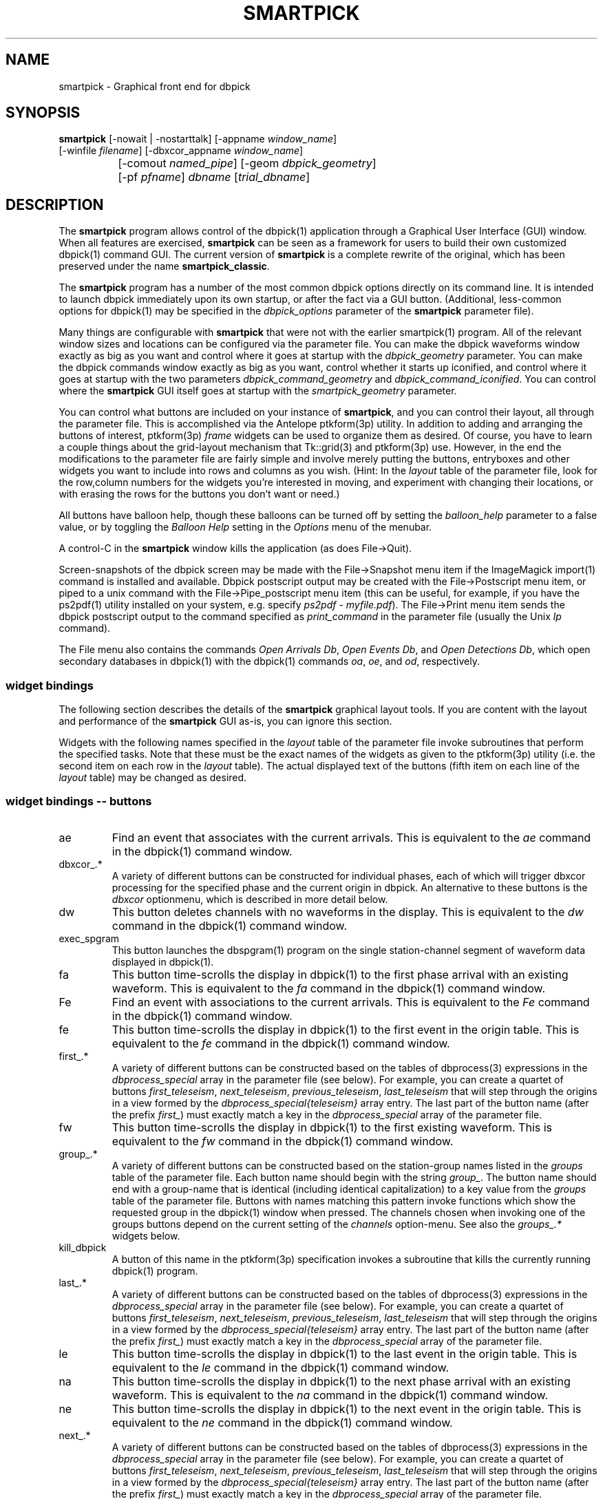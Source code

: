 .TH SMARTPICK 1 "$Date$"
.SH NAME
smartpick \- Graphical front end for dbpick
.SH SYNOPSIS
.nf
\fBsmartpick \fP[\-nowait | -nostarttalk] [\-appname \fIwindow_name\fP]
                [\-winfile \fIfilename\fP] [\-dbxcor_appname \fIwindow_name\fP]
		[\-comout \fInamed_pipe\fP] [\-geom \fIdbpick_geometry\fP] 
		[\-pf \fIpfname\fP] \fIdbname\fP [\fItrial_dbname\fP]
.fi
.SH DESCRIPTION
The \fBsmartpick\fP program allows control of the dbpick(1) application
through a Graphical User Interface (GUI) window. When all features are
exercised, \fBsmartpick\fP can be seen as a framework for users to
build their own customized dbpick(1) command GUI. The current version
of \fBsmartpick\fP is a complete rewrite of the original, which has
been preserved under the name \fBsmartpick_classic\fP.

The \fBsmartpick\fP program has a number of the most common dbpick
options directly on its command line. It is intended to launch dbpick
immediately upon its own startup, or after the fact via a GUI button.
(Additional, less-common options for dbpick(1) may be specified in the
\fIdbpick_options\fP parameter of the \fBsmartpick\fP parameter file).

Many things are configurable with \fBsmartpick\fP that were not with
the earlier smartpick(1) program. All of the relevant window sizes and
locations can be configured via the parameter file.  You can make the
dbpick waveforms window exactly as big as you want and control where it
goes at startup with the \fIdbpick_geometry\fP parameter.  You can make
the dbpick commands window exactly as big as you want, control whether
it starts up iconified, and control where it goes at startup with the
two parameters \fIdbpick_command_geometry\fP and
\fIdbpick_command_iconified\fP.  You can control where the
\fBsmartpick\fP GUI itself goes at startup with the
\fIsmartpick_geometry\fP parameter.

You can control what buttons are included on your instance of
\fBsmartpick\fP, and you can control their layout, all through the
parameter file. This is accomplished via the Antelope ptkform(3p)
utility. In addition to adding and arranging the buttons of interest,
ptkform(3p) \fIframe\fP widgets can be used to organize them as
desired. Of course, you have to learn a couple things about the
grid-layout mechanism that Tk::grid(3) and ptkform(3p) use. However, in
the end the modifications to the parameter file are fairly simple and
involve merely putting the buttons, entryboxes and other widgets you
want to include into rows and columns as you wish. (Hint: In the
\fIlayout\fP table of the parameter file, look for the row,column
numbers for the widgets you're interested in moving, and experiment
with changing their locations, or with erasing the rows for the buttons
you don't want or need.)

All buttons have balloon help, though these balloons can be turned off
by setting the \fIballoon_help\fP parameter to a false value, or by
toggling the \fIBalloon Help\fP setting in the \fIOptions\fP menu of
the menubar.

A control-C in the \fBsmartpick\fP window kills the application (as
does File->Quit).

Screen-snapshots of the dbpick screen may be made with the File->Snapshot
menu item if the ImageMagick import(1) command is installed and 
available. Dbpick postscript output may be created with the File->Postscript 
menu item, or piped to a unix command with the File->Pipe_postscript menu
item (this can be useful, for example, if you have the ps2pdf(1) 
utility installed on your system, e.g. specify \fIps2pdf - myfile.pdf\fP). 
The File->Print menu item sends the dbpick postscript output to the 
command specified as \fIprint_command\fP in the parameter file (usually 
the Unix \fIlp\fP command). 

The File menu also contains the commands \fIOpen Arrivals Db\fP, 
\fIOpen Events Db\fP, and \fIOpen Detections Db\fP, which open secondary
databases in dbpick(1) with the dbpick(1) commands \fIoa\fP, \fIoe\fP, 
and \fIod\fP, respectively. 

.SS widget bindings

The following section describes the details of the \fBsmartpick\fP
graphical layout tools. If you are content with the layout and
performance of the \fBsmartpick\fP GUI as-is, you can ignore this
section.

Widgets with the following names specified in the \fIlayout\fP table of
the parameter file invoke subroutines that perform the specified tasks.
Note that these must be the exact names of the widgets as given to the
ptkform(3p) utility (i.e. the second item on each row in the
\fIlayout\fP table). The actual displayed text of the buttons (fifth
item on each line of the \fIlayout\fP table) may be changed as
desired.

.SS widget bindings -- buttons

.IP ae
Find an event that associates with the current arrivals.  This is
equivalent to the \fIae\fP command in the dbpick(1) command window.

.IP "dbxcor_.*"
A variety of different buttons can be constructed for individual phases, 
each of which will trigger dbxcor processing for the specified phase and
the current origin in dbpick. An alternative to these buttons is the 
\fIdbxcor\fP optionmenu, which is described in more detail below. 

.IP dw
This button deletes channels with no waveforms in the display.
This is equivalent to the \fIdw\fP command in the dbpick(1) command window.

.IP exec_spgram
This button launches the dbspgram(1) program on the single station-channel
segment of waveform data displayed in dbpick(1).

.IP fa
This button time-scrolls the display in dbpick(1) to the first phase
arrival with an existing waveform. This is equivalent to the \fIfa\fP
command in the dbpick(1) command window.

.IP Fe
Find an event with associations to the current arrivals.  This is
equivalent to the \fIFe\fP command in the dbpick(1) command window.

.IP fe
This button time-scrolls the display in dbpick(1) to the first event
in the origin table. This is equivalent to the \fIfe\fP
command in the dbpick(1) command window.

.IP "first_.*"
A variety of different buttons can be constructed based on the
tables of dbprocess(3) expressions in the \fIdbprocess_special\fP 
array in the parameter file (see below). For example, you can create a 
quartet of buttons \fIfirst_teleseism\fP, \fInext_teleseism\fP, 
\fIprevious_teleseism\fP, \fIlast_teleseism\fP that will step through 
the origins in a view formed by the \fIdbprocess_special{teleseism}\fP
array entry. The last part of the button name (after the prefix \fIfirst_\fP)
must exactly match a key in the \fIdbprocess_special\fP array of the 
parameter file.

.IP fw
This button time-scrolls the display in dbpick(1) to the first existing
waveform. This is equivalent to the \fIfw\fP command in the dbpick(1)
command window.

.IP "group_.*"
A variety of different buttons can be constructed based on the
station-group names listed in the \fIgroups\fP table of the parameter
file. Each button name should begin with the string \fIgroup_\fP. The
button name should end with a group-name that is identical (including
identical capitalization) to a key value from the \fIgroups\fP table of
the parameter file. Buttons with names matching this pattern invoke
functions which show the requested group in the dbpick(1) window when
pressed. The channels chosen when invoking one of the groups buttons
depend on the current setting of the \fIchannels\fP option-menu. See
also the \fIgroups_.*\fP widgets below.

.IP kill_dbpick
A button of this name in the ptkform(3p) specification invokes a
subroutine that kills the currently running dbpick(1) program.

.IP "last_.*"
A variety of different buttons can be constructed based on the
tables of dbprocess(3) expressions in the \fIdbprocess_special\fP 
array in the parameter file (see below). For example, you can create a 
quartet of buttons \fIfirst_teleseism\fP, \fInext_teleseism\fP, 
\fIprevious_teleseism\fP, \fIlast_teleseism\fP that will step through 
the origins in a view formed by the \fIdbprocess_special{teleseism}\fP
array entry. The last part of the button name (after the prefix \fIfirst_\fP)
must exactly match a key in the \fIdbprocess_special\fP array of the 
parameter file.

.IP le
This button time-scrolls the display in dbpick(1) to the last event
in the origin table. This is equivalent to the \fIle\fP
command in the dbpick(1) command window.

.IP na
This button time-scrolls the display in dbpick(1) to the next phase
arrival with an existing waveform. This is equivalent to the \fIna\fP
command in the dbpick(1) command window.

.IP ne
This button time-scrolls the display in dbpick(1) to the next event
in the origin table. This is equivalent to the \fIne\fP
command in the dbpick(1) command window.

.IP "next_.*"
A variety of different buttons can be constructed based on the
tables of dbprocess(3) expressions in the \fIdbprocess_special\fP 
array in the parameter file (see below). For example, you can create a 
quartet of buttons \fIfirst_teleseism\fP, \fInext_teleseism\fP, 
\fIprevious_teleseism\fP, \fIlast_teleseism\fP that will step through 
the origins in a view formed by the \fIdbprocess_special{teleseism}\fP
array entry. The last part of the button name (after the prefix \fIfirst_\fP)
must exactly match a key in the \fIdbprocess_special\fP array of the 
parameter file.

.IP nw
This button time-scrolls the display in dbpick(1) to the next existing
waveform. This is equivalent to the \fInw\fP command in the dbpick(1)
command window.

.IP pa
This button time-scrolls the display in dbpick(1) to the previous phase
arrival with an existing waveform. This is equivalent to the \fIpa\fP
command in the dbpick(1) command window.

.IP pe
This button time-scrolls the display in dbpick(1) to the previous event
in the origin table. This is equivalent to the \fIpe\fP
command in the dbpick(1) command window.

.IP "previous_.*"
A variety of different buttons can be constructed based on the
tables of dbprocess(3) expressions in the \fIdbprocess_special\fP 
array in the parameter file (see below). For example, you can create a 
quartet of buttons \fIfirst_teleseism\fP, \fInext_teleseism\fP, 
\fIprevious_teleseism\fP, \fIlast_teleseism\fP that will step through 
the origins in a view formed by the \fIdbprocess_special{teleseism}\fP
array entry. The last part of the button name (after the prefix \fIfirst_\fP)
must exactly match a key in the \fIdbprocess_special\fP array of the 
parameter file.

.IP pw
This button time-scrolls the display in dbpick(1) to the previous existing
waveform. This is equivalent to the \fIpw\fP command in the dbpick(1)
command window.

.IP rec
This button arranges stations by increasing distance from the currently
selected origin. This is equivalent to the \fIrec\fP command in the
dbpick(1) command window.

.IP sa_off
This button hides arrival pick flags in dbpick(1). This is equivalent
to the \fIsa off\fP command in the dbpick(1) command window.

.IP sa_on
This button shows arrival pick flags in dbpick(1). This is equivalent
to the \fIsa on\fP command in the dbpick(1) command window.

.IP sd_off
This button hides detection glyphs in dbpick(1). This is equivalent to
the \fIsd off\fP command in the dbpick(1) command window.


.IP sd_on
This button shows detection glyphs in dbpick(1). This is equivalent to
the \fIsd on\fP command in the dbpick(1) command window.

.IP sf_off
This button hides first motion glyphs in dbpick(1). This is equivalent
to the \fIsf off\fP command in the dbpick(1) command window.

.IP sf_on
This button shows first motion glyphs in dbpick(1). This is equivalent
to the \fIsf on\fP command in the dbpick(1) command window.

.IP sfit
This button fits the trace display in the vertical direction.  This is
equivalent to the \fIsfit\fP command in the dbpick(1) command window.

.IP soa_off
This button hides overlay arrival pick flags in dbpick(1). This is
equivalent to the \fIsoa off\fP command in the dbpick(1) command
window.

.IP soa_on
This button shows overlay arrival pick flags in dbpick(1). This is
equivalent to the \fIsoa on\fP command in the dbpick(1) command
window.

.IP start_dbe
A button of this name in the ptkform(3p) specification invokes a
subroutine that launches the dbe(1) program on the current
database.

.IP start_dbpick
A button of this name in the ptkform(3p) specification invokes a
subroutine that launches the dbpick(1) program on the current
database.

.IP sw_off
This button turns off waveform plotting in dbpick(1) (i.e. forces
dbpick(1) to plot waveforms as gray bars, for quick navigation and
review of data coverage). This is equivalent to the \fIsw off\fP
command in the dbpick(1) command window. An alternative
approach in \fBsmartpick\fP is to use the \fIsw\fP option menu. 

.IP sw_on
This button turns on waveform plotting in dbpick(1). This is equivalent
to the \fIsw on\fP command in the dbpick(1) command window. An alternative
approach in \fBsmartpick\fP is to use the \fIsw\fP option menu. 

.IP swa
This button shows only waveforms with arrivals.
This is equivalent to the \fIswa\fP command in the dbpick(1) command window.

.IP swd
This button shows only waveforms with detections.
This is equivalent to the \fIswd\fP command in the dbpick(1) command window.

.IP swda
This button shows only waveforms with detections or arrivals.
This is equivalent to the \fIswda\fP command in the dbpick(1) command window.

.IP tfit
This button toggles the time-fit mode, which automatically adjusts the
window so that it exactly fits the waveform segments currently
displayed.  This is equivalent to the \fItfit\fP command in the
dbpick(1) command window.

.IP tse
Time scroll to the current event origin time.  This is equivalent to
the \fItse\fP command in the dbpick(1) command window.

.SS widget bindings -- option menus

.IP channels
This is a ptkform(3p) optionmenu which creates a menu of channel
subsets, as specified in the \fIchannels\fP array of the parameter
file. If the special value of \fI<auto>\fP is given in the list of menu
options to display, the menu is filled in using the keys in the
\fIchannels\fP table of the parameter file.

.IP cts
This is a ptkform(3p) optionmenu which executes the dbpick(1) command
\fIcts on\fP or \fIcts off\fP to label waveforms amplitudes in counts
or physical units. The option-menu items which must appear in the
\fBsmartpick\fP parameter-file are \fIPhysical\fP and \fICounts\fP.

.IP dbxcor
This is a ptkform(3p) optionmenu which allows dbxcor(1) to be invoked
for the named phase and the current orid from dbpick(1). The dbpick(1) 
application is queried for the orid number, so dbpick must be running, and 
also it must be already focused on an event. The \fBsmartpick\fP application
assumes that dbxcor(1) has been started independently and is already running
The communication with dbxcor(1) is via the Antelope tksend(1) mechanism,
so smartpick must know the proper Tk application-name of dbxcor(1) (either 
set through the \fBsmartpick\fP command-line option \fIdbxcor_appname\fP, 
or through the \fBsmartpick\fP GUI entry widget \fIdbxcor_appname\fP,
or left at its default value of \fIdbxcor\fP). Note that an alternative 
to this optionmenu is to use the \fIdbxcor_.*\fP buttons (see above) to create
a specific, simple button for each phase of interest. 

.IP default_phase
This is a ptkform(3p) optionmenu which allows the default phase to be set
for picking arrivals. The option chosen is given to the dbpick(1) \fIph\fP
command.

.IP gp
This is a ptkform(3p) optionmenu which executes the dbpick(1) command
\fIgp\fP to set the gap handling.

.IP "groups_.*"
A variety of different optionmenus can be constructed based on the
station-group names listed in the \fIgroups\fP table of the parameter
file. Each optionmenu name should begin with the string \fIgroups_\fP.
The optionmenu name should end with a unique string (e.g. you can only
have one optionmenu called \fIgroups_Alphabetical\fP). The list of
entries given to each of these optionmenus should contain key values
from the parameter-file \fIgroups\fP table. Alternatively, if the
special value of \fI<nettype XX>\fP is given (where the \fIXX\fP should
be replaced with one of the network.nettype values present in the
stations database), the optionmenu is filled with all networks matching
that network.nettype.  These optionmenus invoke functions which show
the requested group in the dbpick(1) window when pressed. The channels
chosen when invoking one of the groups buttons depend on the current
setting of the \fIchannels\fP option-menu. See also the \fIgroup_.*\fP
widgets above. The difference between the \fIgroup_.*\fP widgets and
the \fIgroups_.*\fP widgets is that the former make a button that
always shows the one configured station group, whereas the latter make
an optionmenu that gives you a choice amongst several station groups.

.IP mg
This is a ptkform(3p) optionmenu which executes the dbpick(1) command
\fImg on\fP or \fImg off\fP to label accelerations in milli-Gs or
nm/s/s. The option-menu items which must appear in the \fBsmartpick\fP
parameter-file are \fImilli_g\fP and \fInm_per_sec_2\fP.

.IP np
This is a ptkform(3p) optionmenu which creates a menu of choices for
showing the next occurring phase of the chosen type. The option chosen 
is given to the dbpick(1) \fInp\fP command. Common choices are 
\fIP\fP, \fIS\fP, or any other phase of interest in the database. 

.IP pal
This is a ptkform(3p) optionmenu which executes the dbpick(1) command
\fIpal\fP to set P-align mode. See the dbpick(1) man page for further 
details on P-align mode. The accepted values are \fIon\fP and \fIoff\fP. 

.IP pp
This is a ptkform(3p) optionmenu which creates a menu of choices for
showing the previous occuring phase of the chosen type. The option chosen 
is given to the dbpick(1) \fIpp\fP command. Common choices are 
\fIP\fP, \fIS\fP, or any other phase of interest in the database. 

.IP show_predicted
This is a ptkform(3p) optionmenu which creates a menu of choices for
showing predicted arrivals. The option chosen is given to the dbpick(1)
\fIsp\fP command. Common choices are \fIoff\fP, \fIbasic\fP, and \fIS,P\fP.
Each phase list should be comma-separated and without any entrained spaces.

.IP sw
This is a ptkform(3p) optionmenu which executes the dbpick(1) command
\fIsw\fP to set the waveform display mode. This is equivalent to 
the dbpick(1) \fIsw\fP command. This option menu may have two values, 
\fIShow\fP and \fIHide\fP. The former turns on waveform display by 
executing the dbpick(1) command \fIsw on\fP and the latter turns off 
waveform display (replaces the squiggles with simple, fast-plotting 
gray bars) by executing the dbpick(1) command \fIsw off\fP. An alternative
approach in \fBsmartpick\fP is to use the \fIsw_on\fP and \fIsw_off\fP 
buttons.

.SS widget bindings -- entry boxes

.IP appname
An entry box of this name allows the user to change the TCL/Tk window
name which \fBsmartpick\fP expects dbpick to have. Sometimes, for
example through stopping and starting \fBsmartpick\fP, this can get out
of sync. The unregister(1) or xwininfo(1) command can be used to get
the TCL/Tk window name of the dbpick application. On rare occasions it
might also be useful to use \fBsmartpick\fP to manage multiple
instances of dbpick.

.IP dbxcor_appname
An entry box of this name allows the user to change the TCL/Tk window
name which \fBsmartpick\fP expects dbxcor(1) to have. Sometimes, for
example through stopping and starting \fBsmartpick\fP, this can get out
of sync. The unregister(1) or xwininfo(1) command can be used to get
the TCL/Tk window name of the dbxcor(1) application. On rare occasions it
might also be useful to use \fBsmartpick\fP to manage multiple
instances of dbxcor(1).

.IP cm
An entry box of this name allows the user to set the maximum number 
of traces dbpick(1) will display, via the dbpick(1) \fIcm\fP command. 

.IP cw
An entry box of this name allows the user to choose the waveforms 
to be displayed, given the integer number of the starting trace 
and the integer number of traces to display (these two values should 
be specified in the entry box, separated by spaces). 

.IP dbname
An entry box of this name allows the name of the database to be
changed, for starting and stopping dbpick(1) on various databases.

.IP num_nearby_stations
An entry box of this name controls how many nearby stations are shown 
along with a given station, when a single station is chosen for 
display. The initial value of this widget is set to the value of the 
identically named \fInum_nearby_stations\fP parameter in the 
parameter file. If \fInum_nearby_stations\fP is greater than zero, 
the stations are sorted and displayed in order of ascending distance
from the chosen station. 

.IP orid
An entry box of this name allows the user to specify the current origin
ID to the running dbpick(1) application. This command invokes the
dbpick(1) \fIse\fP command. A carriage-return press in the entry-box
window sends the orid to the dbpick(1) application.

.IP tc
An entry box of this name allows the user to specify the time-correction 
for overlay arrivals (dbpick(1) \fItc\fP command). The initial value 
will be set to the value of the parameter-file variable 
\fIoverlay_time_correction\fP.

.IP ts
An entry box of this name allows the user to specify the start time of
the waveforms to be displayed in dbpick(1). Any string interpretable by
str2epoch(3) may be used. A carriage-return press in the entry-box
window sends the start time to the dbpick(1) application.

.IP tw
An entry box of this name allows the user to specify the length in
seconds of the time window of waveforms to be displayed in dbpick(1). A
carriage-return press in the entry-box window sends the time interval
to the dbpick(1) application.

.SS widget bindings -- frames

.IP stations_frame
If a frame of the name \fIstations_frame\fP appears in the \fIlayout\fP 
table (along with the proper \fIendframe\fP line below it), \fBsmartpick\fP
automatically fills in the frame with a set of buttons for all the sites 
in the site table. Each button selects the waveform for that station. 
As usual, only the channels that correspond to the current
setting of the channels selector will be displayed. 
The stations that are given buttons 
in the \fIstations_frame\fP may be limited to those matching the 
\fIstations_frame_subset\fP parameter in the parameter file (for example, 
a standard approach is to have buttons for only those stations with null 
offdates). The station-buttons are sorted in alphabetical order, 
with each row being filled in from left to right and successive rows 
being filled in as needed. The number of columns is specified with the 
\fIstations_frame_columns\fP parameter of the parameter file. 

.SH OPTIONS
The \fBsmartpick\fP program takes the following command-line options:

.IP "-appname window_name"
This argument is passed to dbpick as the -appname option.

.IP "-comout named_pipe"
This argument is passed to dbpick as the -comout option.

.IP "-dbxcor_appname window_name"
This argument sets the name used to communicate with the dbxcor(1) 
application via the Antelope tksend(1) mechanism.

.IP "-geom dbpick_geometry"
This argument is passed to dbpick as the -geom option. This overrides
the parameter-file \fIdbpick_geometry\fP parameter.

.IP -nostarttalk
This is a synonym for -nowait, implemented for ease of use with
dbloc2.  Note that this -nostarttalk option is slightly different from
that in dbpick: the latter controls whether dbpick brings up its
waveforms immediately or not. The -nostarttalk option for
\fBsmartpick\fP determines whether \fBsmartpick\fP immediately starts
dbpick or not. When \fBsmartpick\fP launches dbpick, dbpick is always
given the -nostarttalk option.

.IP -nowait
This option brings up dbpick automatically upon startup of the 
\fBsmartpick\fP GUI.

.IP "-pf pfname"
This option allows you to specify a parameter file other than the
default \fBsmartpick\fP.pf.

.IP "-winfile winfile"
This argument is passed to dbpick as the -winfile option. If this
option is not specified, the default name "smartpick_dbpick" is used,
or a unique name is generated if that file already exists.

.SH PARAMETER FILE

.SS Explanation of parameter-file parameters

.IP auto_dw
This boolean value determines empty waveforms are automatically deleted
(via the dbpick \fIdw\fP command) after any operation that affects 
which waveforms are shown. 

.IP auto_sw_on
This boolean value determines whether waveforms are automatically turned 
on (via the dbpick \fIsw\fP command) after any operation that affects 
which waveforms are shown. 

.IP autolaunch_dbxcor
If this boolean value is set to a true value, the dbxcor(1) program will 
be launched at the startup of \fBsmartpick\fP. Also, if set, \fBdbpick\fP 
is also automatically started, regardless of any other parameter-file 
or command-line settings. 

.IP balloon_help
This boolean value determines whether balloon help is activated or
not.

.IP channels
The channels array specifies regular expressions for channels to be
displayed in dbpick. Each key in this array gives the name of the
channels selection, e.g. \fIVerticals\fP or \fIAll\fP. Each value gives
the dbpick(1) regular expression to display those channels (in the
style of the dbpick \fIsc\fP command). If the special key of
\fIdbloc2\fP appears in this array (there should be no value
specified), \fBsmartpick\fP attempts to coordinate with a running
instance of dbloc_buttons(1) (i.e.  dbloc2(1) and set the channels as
specified in dbloc2(1).

.IP dbpick_command_geometry
This parameter specifies the x-window geometry of the dbpick command
window.  If this is left blank, the geometry is left entirely up to the
window manager.

.IP dbpick_command_iconified
This boolean value indicates whether the dbpick command window should
start iconified or not.

.IP dbpick_geometry
This parameter specifies the x-window geometry of the dbpick waveforms
window.  If this is left blank, the geometry is left entirely up to the
window manager.  This parameter-file value is overridden by the
command-line \fI-geom\fP argument if the latter is specified.

.IP dbpick_options
If this is not blank, the contents are passed as additional options to
dbpick (note that options shared by dbpick and by \fBsmartpick\fP, e.g.
appname, comout etc., should be passed directly to \fBsmartpick\fP).

.IP dbprocess_special
This array contains tables of dbprocess commands to generate 
special subsets of origins. These subsets can then be stepped through
sequentially via a series of buttons named \fIfirst_*\fP, 
\fInext_*\fP, \fIprevious_*\fP, \fIlast_*\fP (see the above description
of button widgets for more detail), where the \fI*\fP should be 
replaced by the key used to identify the subset in the \fIdbprocess_special\fP
array. For example, the following parameter file entry would allow you 
to define four buttons  \fIfirst_teleseism\fP, \fInext_teleseism\fP, 
\fIprevious_teleseism\fP, \fIlast_teleseism\fP to step through events further
than 30 degrees from Southern California:

.in 4c
.ft CW
.nf

.ne 7

dbprocess_special &Arr{
   teleseism Tbl{
      dbopen origin
      dbjoin site
      dbsubset distance(lat,lon,33,-117) > 30
   }
}

.fi
.ft R
.in
.IP default_postscript_file
This value gives the default name of postscript files to create.

.IP default_snapshot_file
This value gives the default name of screen-snapshot files to create. 
This feature uses the ImageMagick import(1) command. 

.IP groups
The groups array specifies clusters of station-channels to be displayed
in dbpick. Each key in this array gives the name of the group (used
elsewhere to invoke the group); each value gives the list of stations
to display (in the style of a dbpick regular expression for the dbpick
\fIsc\fP command) or a function that can generate the station/channel
list. There are currently two valid function defined. The first is 
\fInet\fP(somenet), which takes the name of a network defined in the
affiliation table of the database. When invoked, this group of stations
is extracted from the database and displayed. The second is 
\fInet\fP(someexpr), which queries dbpick(1) for the current orid, 
finds the corresponding row of the origin table, joins that row to the 
site table, subsets for the specified expression, sorts by distance, 
and displays the results. 

.IP layout
The layout table specifies the presentation of the graphical user
interface for \fBsmartpick\fP.  All buttons etc. may be moved,
restructured, or ommitted as desired, though they should not be renamed
or the bindings to specific actions won't work (in other words, don't
change the second word in the parameter-file line for each widget).
Each line of the layout table should be a widget specification in the
format of the ptkform(3p) utility. See the man page for ptkform(3p) for
more details.

In addition to the ptkform(3p) widgets and frames, \fBsmartpick\fP also
supports the \fInotebook\fP, \fIendnotebook\fP, \fItoplevel\fP, 
and \fIendtoplevel\fP keywords in the
layout table. 

The \fInotebook\fP construct allows widgets (buttons, optionmenus etc.) 
to be put
into a tabbed-notebook style layout.  If these keywords appear, they
should be in a matched pair, i.e. there should be a \fInotebook\fP
entry in the layout table to begin the collection of widgets, and an
\fIendnotebook\fP entry to end the collection:

.in 4c
.ft CW
.nf

.ne 7

layout &Tbl{
notebook
  ...
endnotebook
}

.fi
.ft R
.in

Between these \fInotebook\fP lines, one or more pages may be specified with

.in 4c
.ft CW
.nf
.ne 5

notebook_page pagename
# ...(fill in standard ptkform(3p) widgets
endnotebook_page

.fi
.ft R
.in

Within these lines, one can specify standard ptkform(3p) widgets that
should appear on the particular tabbed page. The \fIpagename\fP word is
used as the label for the page tab.

Similarly, the \fItoplevel\fP construct allows widgets to be put 
into a separate top-level window. If these keywords appear, they
should be in a matched pair, i.e. there should be a \fItoplevel\fP
entry and an \fIendtoplevel\fP entry after all the enclosed widgets 
are listed. An optional X-windows style geometry argument may appear
on the same line as the \fItoplevel\fP specification (only the location
of the toplevel window should be modified, not the size). For example, 
the following layout-table segment will create a stations-selection frame
in a separate window at the bottom left corner of the screen:
.in 4c
.ft CW
.nf
.ne 5

layout &Tbl{
 ...
toplevel +50-50
   frame      stations_frame	-	0,0	Stations 
   endframe
endtoplevel
 ...
}

.fi
.ft R
.in

.IP num_nearby_stations
When an individual station is chosen for display, this parameter 
value specifies the number of nearby stations that are displayed along 
with it. 

.IP overlay_time_correction
This parameter specifies the initial value for overlay time correction
(applied through the dbpick(1) \fItc\fP command).

.IP path
This parameter specifies the unix execution path used to find a 
variety of command-line applications, such as xterm(1), xwininfo(1), 
and dbpick(1). 

.IP print_command
This is the Unix command to which a postscript file can be 
delivered (via standard-input) in order to print to a printer. When 
the \fBsmartpick\fP File->Print menu item is invoked, a dbpick postscript 
file is created and piped to this command. The print command must appear
on the Unix execution path specified in the \fIpath\fP parameter.

.IP shell
This is the absolute path to the shell under which perl system commands
are run. Valid options are absolute paths to tcsh, csh, bash, ksh, or
sh. This is necessary for perl taint checking and may be left as the
default parameter-file &env() specification in most cases.

.IP smartpick_geometry
This parameter controls the geometry of the \fBsmartpick\fP GUI window
itself.  If left blank, the geometry is left entirely to the window
manager.

.IP stations_frame_columns
If a stations_frame widget is defined, this parameter specifies the 
number of columns it will have.

.IP stations_frame_subset
If a stations_frame widget is defined, this parameter specifies the 
subsetting expression to use on the site table of the database in 
choosing stations to display. 

.IP unmap_menubar
This boolean value determines whether the menubar is omitted. The
default is to map the menubar (i.e. \fIunmap_menubar\fP set to 0). For
some applications and geometry layouts, it may be more convenient not
to have the menubar displayed, for example if \fBsmartpick\fP is
controlled entirely from within dbloc2. The disadvantage is that the
File->Quit function won't be available if the menubar is not displayed
(however the \fBsmartpick\fP application can still be killed with a
Cntl-C in the \fBsmartpick\fP GUI window).

.SS Example parameter file
The following shows an example of a fairly extensive \fBsmartpick\fP 
parameter file. For clarity, the optional balloon-help phrases are 
left out of the widget-specification lines. 
.in 2c
.ft CW
.nf

.ne 12

smartpick_geometry dbpick_command_iconified        0
dbpick_command_geometry         80x12
\fIdbpick_geometry\fP           800x500+50+50 dbpick_options
path                            /bin:/usr/bin:/usr/openwin/bin:/usr/X11R6/bin:\&a
ntelope/bin
shell                           /bin/sh 
unmap_menubar                   0 
balloon_help                    1
auto_dw                         1
auto_sw_on                      1
stations_frame_columns          5
stations_frame_subset           offdate == NULL
print_command                   lp
default_postscript_file         smartpick.ps
default_snapshot_file           smartpick.gif
antelope                        &env(ANTELOPE)
overlay_time_correction         0
num_nearby_stations             0
autolaunch_dbxcor               0

.ne 66
layout &Tbl{ #Widget parameters for smartpick GUI:  
#type name          width     row,col  title       balloon-message
#--------------------------------------------------------------------
notebook 
 notebook_page Waveforms
   button     sw_on            -   0,0   Show waveforms  
   button     sw_off           -   0,1   Hide waveforms  
   button     group_All        -   0,2   All             
   button     tfit             -   0,3   Toggle Time-fit 
   button     fw               -   1,0   First Waveform  
   button     nw               -   1,1   Next Waveform   
   button     pw               -   1,2   Previous Waveform  
   button     dw               -   1,3   Delete Empty    
   optionmenu groups_Alpha     -   2,0   Alphabetical A-C D-K L-Z 
   optionmenu groups_Namespace -   2,1   Namespace_Networks <nettype ww> <nettype lo> 
   optionmenu groups_Circuits  -   2,2   Circuits <nettype cr>
   optionmenu groups_Process   -   2,3   Processing_groups <nettype pr>
   button     sfit             -   3,0   Vertical Fit    
   button     swa              -   3,1   Show Arrival Wfs 
   button     swd              -   3,2   Show Detection Wfs 
   button     swda             -   3,3   Show D & A Wfs 
   optionmenu channels         -   4,0   Channels <auto> 
   optionmenu cts              -   4,1   Units Physical Counts 
   optionmenu mg               -   4,2   Acceleration nm_per_sec_2 milli_g 
   optionmenu gp               -   4,3   Gaps segment zero interp none 
 endnotebook_page 
 notebook_page Arrivals
   optionmenu show_predicted   -   0,0   show_predicted_arrivals off S,P basic 
   optionmenu default_phase    -   0,1   default_phase P S 
   button     fa               -   1,0   First Arrival   
   button     na               -   1,1   Next Arrival    
   button     pa               -   1,2   Previous Arrival  
   button     sa_on            -   2,0   Show Arrivals   
   button     sa_off           -   2,1   Hide Arrivals    
   button     sd_on            -   2,2   Show Detections   
   button     sd_off           -   2,3   Hide Detections  
   button     soa_on           -   3,0   Show Overlay Arrivals 
   button     soa_off          -   3,1   Hide Overlay Arrivals 
   button     sf_on            -   3,2   Show First Motions 
   button     sf_off           -   3,3   Hide First Motions 
 endnotebook_page 
 notebook_page Events
   button     fe               -   0,0   First Event     
   button     ne               -   0,1   Next Event      
   button     pe               -   0,2   Previous Event  
   button     le               -   0,3   Last Event      
   button     tse              -   1,0   Time Scroll to Event     
   button     Fe               -   1,1   Find event with assoc     
   button     ae               -   1,2   Find event that assocs     
   button     rec              -   1,3   Record
   entry      orid             10  2,0   Orid            
 endnotebook_page 
 notebook_page Special
   entry      ts               -   0,0   Start Time      
   entry      tw               -   0,1   Time Window     
   button     exec_spgram      -   1,0   Spectrogram
 endnotebook_page 
 notebook_page Control
   entry      \fIdbname\fP           60  0,0:2 Dbname 
   entry      appname          60  1,0:2 Appname         
   button     start_dbpick     -   2,0   Start dbpick    
   button     kill_dbpick      -   2,1   Kill dbpick     
 endnotebook_page 
endnotebook 
}

.ne 7
groups &Arr{
        All             .* 
        A-C             [A-C].* 
        D-K             [D-K].* 
        L-Z             [L-Z].* 
#       KNET            net(KNET) 
}

.ne 6
channels &Arr{
        All             .* 
        Verticals       .*Z 
        Horizontals     .*[NE]
        dbloc2 
}

.fi
.ft R
.in
.SH EXAMPLE
.SS On the Command-line
The following command launches \fBsmartpick\fP on the Antelope demo
database, launching dbpick(1) immediately:
.in 2c
.ft CW
.nf

%\fB smartpick -nowait /opt/antelope/data/db/demo/demo\fP

.fi
.ft R
.in

.SS Within dbloc2
The following entry in the \fIProcesses\fP table of the dbloc2(1)
parameter-file launches dbpick(1) for dbloc2(1) under the control of
\fBsmartpick\fP. Note that this is identical to the dbpick(1)
launch-line in the default dbloc2.pf parameter file, with the name of
the dbpick executable replaced by the name \fBsmartpick\fP:
.in 2c
.ft CW
.nf

dbpick          warp xterm -geometry 80x24+0-0 -e smartpick
-nostarttalk -winfile $Define{Work_dir}/dbpick_window -geom 1000x700
-appname dbloc_dbpick -comout $Define{Work_dir}/dbpick_pipe
$Input_database

.fi
.ft R
.in

.SS Different layouts
Different \fBsmartpick\fP layouts can be created by changing the
parameter file. For example, by copying the default parameter-file and
editing with the changes shown below, \fBsmartpick\fP displays as a
column of buttons on the right side of the screen, showing only the
chosen buttons, plus a separate window at the lower right with buttons
to choose each station by name:
.in 2c
.ft CW
.nf

.ne 15

smartpick_geometry             -50+50

layout &Tbl{ 
   button     sw_on            -   0,0   Show waveforms  
   button     sw_off           -   1,0   Hide waveforms  
   optionmenu channels         -   2,0   Channels <auto> 
   optionmenu groups_Alpha     -   3,0   Alphabetical A-C D-L K-Z 
   button     swa              -   4,0   Show Arrival Wfs 
   optionmenu cts              -   5,0   Units Physical Counts 
   optionmenu show_predicted   -   6,0   show_predicted_arrivals off S,P basic 
   optionmenu default_phase    -   7,0   default_phase P S 
   button     tse              -   8,0   Time Scroll to Event     
toplevel +50-50
   frame      stations_frame   -   0,0   Stations 
   endframe
endtoplevel
}

.fi
.ft R
.in
The modified parameter-file can then be specified on the
\fBsmartpick\fP command-line:
.in 2c
.ft CW
.nf

%\fB smartpick -pf smartpick_columns -nowait
/opt/antelope/data/db/demo/demo\fP

.fi
.ft R
.in
.SH LIBRARY
.SH ATTRIBUTES
.SH DIAGNOSTICS
.SH "SEE ALSO"
.nf
dbpick(1), smartpick(1)
.fi
.SH "BUGS AND CAVEATS"

The dbpick commands filter, tmadd, tmdel have not been implemented 
in \fBsmartpick\fP. The \fIsave\fP (trexcerpt(1)) feature of smartpick
has not been implemented. 

It should be possible to add a mechanism to group stations by
geographic coordinates. However, this has not yet been implemented.
There may be some ondate issues in the choice of stations for a given
network (offdate is currently ignored).

In principle it would be possible to have several different layout
templates sketched out in the parameter file for easy switching.  This
has been deliberately avoided in the current version to keep the
parameter file from getting too complex.

The \fIcw\fP text-box implementation is more simplistic than the previous 
hop-up and hop-down buttons with associated sliders for number of stations 
to display and starting trace number. It's not clear whether this is a
limitation or an improvement. 

The \fIlayout\fP table of the parameter-file does not tolerate blank
lines (If a comment is interspersed, it should start with a hash sign
as the very first character of the line).

All command-line options must be specified before the name(s) of the
database(s) are given.

With judicious use of the \fIdbname\fP and \fIstart_dbpick\fP widgets,
\fBsmartpick\fP can actually manage multiple instances of dbpick. This
may be useful in some situations. However, this capability has not been
formalized to make it completely smooth. The user may have to learn
about and use the unregister(1) command, for example, and make sure
they understand in principle the underlying tksend(1) mechanism for
communication amongst \fBsmartpick\fP, dbpick(1), and dbloc2(1).

The network and affiliation tables are read only at startup, thus
stations or networks added after \fBsmartpick\fP has been launched will
not be detected. Furthermore, networks which do not have any stations 
associated with them in the affiliation table will be ignored by 
\fBsmartpick\fP.

The feature to show stations with nearby stations bases its calculation
on the first entry of a given name in the site table. If that row 
is closed with a non-null offdate and the station has since moved, the 
calculation will be only approximate. It is hard to second-guess the 
appropriate behavior here for a tool that will be used on both 
current and historical data. Additionally, if the \fInum_nearby_stations\fP
parameter is nonzero and a station is selected that has no data, 
the nearby stations may be shown but the actual station selected 
will be omitted. This is not an error; this is \fBsmartpick\fP
and dbpick's best attempt to do what the user asked when not all
the necessary information is available. 

\fBsmartpick\fP is a way to send commands to dbpick. It is not intended
to be a faithful mirror of the internal state of dbpick at any given
time. As one example, the optionmenu widgets in \fBsmartpick\fP can get
out of synch with the dbpick(1) display if changes are made to
dbpick(1) directly through the command line interface or through
dbloc2(1). This is essentially harmless and can by resynchronized
simply by choosing another option in the relevant \fBsmartpick\fP
optionmenu.

The qwm tools that allowed the waveforms to be summoned from smartpick
in the old version appear not to be supported in Perl Tk. Thus the
"Summon Waveforms" and "Summon Command Prompt" buttons are not
present.  It may be possible to rectify this if necessary.

It is probably best to use the smartpick_geometry parameter to set only
the position of the \fBsmartpick\fP GUI window, and let the size and
aspect ratio be set by the window manager (according to the widget
layout given in the parameter file).

The PATH value from the unix environment is not used due to Perl::Tk
security restrictions imposed by the communication mechanism between 
dbpick(1) and \fBsmartpick\fP. The Unix path must be specified in 
the \fBsmartpick\fP parameter file instead. The default value of this 
parameter should be usable for most standard installations. 

Note that the \fIdbloc2\fP entry in the \fIchannels\fP array of the
parameter file will only work for dbloc2 channel selections that
contain a simple dbpick regular expression.

The \fInext_*\fP, \fInext_*\fP,\fInext_*\fP,\fInext_*\fP series 
of buttons calculate their position in a sequence of origins that 
is loaded once the first time used, is not updated, and ignores any other 
positioning commands in smartpick / dbpick (i.e. if you hit \fIfirst_teleseism\fP, 
then \fInext_teleseism\fP a couple times, regardless of all the other event selection
or time-scrolling commands you do the next time you hit \fInext_teleseism\fP
you'll get the fourth one in the sequence). 

In order to allow tksend messages between smartpick, dbpick, and dbloc2
via Perl::Tk, \fBsmartpick\fP is written in taint-checked Perl.  This
means all inputs and values from the database are validated against
internal regular expressions.  It is conceivable that some valid cases
have been omitted from these expressions, in which case \fBsmartpick\fP
will complain and may require slight modification.

The Snapshot feature relies on the ImageMagick import(1) command, 
and will be disabled if that command is not found on the execution 
path (as specified by the parameter-file value \fIpath\fP). 

The print and pipe-to-postscript menu items launch unsupervised
unix tasks in the background. If these fail, the user may not be 
notified in any easily visible way (complaints and messages go to the 
standard output of the \fBsmartpick\fP executable itself, but this 
may be buried in dbloc2(1) log files). 

With so much geometry control left to the user and to the ptkform(3p)
module, it is common to get layouts with odd blank space. There's no
escaping the need for time spent on careful layout design. It is 
possible to make quite a mess. 

If there's no waveform data for a station, choosing the button for that 
station may not produce a sensible response (it may make the dbpick screen
blank, or leave the previous display untouched). 

In principle it would be nice to make this work with tkdbpick as well. 
.SH AUTHOR
.nf
Kent Lindquist 
Lindquist Consulting, Inc.
.fi
.\" $Id$
